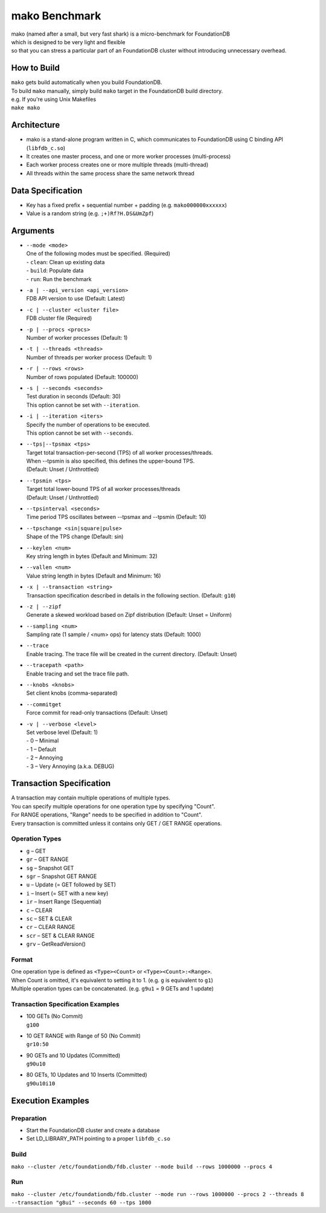 ##############
mako Benchmark
##############

| mako (named after a small, but very fast shark) is a micro-benchmark for FoundationDB
| which is designed to be very light and flexible
| so that you can stress a particular part of an FoundationDB cluster without introducing unnecessary overhead.


How to Build
============
| ``mako`` gets build automatically when you build FoundationDB.
| To build ``mako`` manually, simply build ``mako`` target in the FoundationDB build directory.
| e.g. If you're using Unix Makefiles
| ``make mako``


Architecture
============
- mako is a stand-alone program written in C,
  which communicates to FoundationDB using C binding API (``libfdb_c.so``)
- It creates one master process, and one or more worker processes (multi-process)
- Each worker process creates one or more multiple threads (multi-thread)
- All threads within the same process share the same network thread


Data Specification
==================
- Key has a fixed prefix + sequential number + padding (e.g. ``mako000000xxxxxx``)
- Value is a random string (e.g. ``;+)Rf?H.DS&UmZpf``)


Arguments
=========
- | ``--mode <mode>``
  | One of the following modes must be specified.  (Required)
  | - ``clean``:  Clean up existing data
  | - ``build``:  Populate data
  | - ``run``:  Run the benchmark

- | ``-a | --api_version <api_version>``
  | FDB API version to use (Default: Latest)

- | ``-c | --cluster <cluster file>``
  | FDB cluster file (Required)

- | ``-p | --procs <procs>``
  | Number of worker processes (Default: 1)

- | ``-t | --threads <threads>``
  | Number of threads per worker process (Default: 1)

- | ``-r | --rows <rows>``
  | Number of rows populated (Default: 100000)

- | ``-s | --seconds <seconds>``
  | Test duration in seconds (Default: 30)
  | This option cannot be set with ``--iteration``.

- | ``-i | --iteration <iters>``
  | Specify the number of operations to be executed.
  | This option cannot be set with ``--seconds``.

- | ``--tps|--tpsmax <tps>``
  | Target total transaction-per-second (TPS) of all worker processes/threads.
  | When --tpsmin is also specified, this defines the upper-bound TPS.
  | (Default: Unset / Unthrottled)

- | ``--tpsmin <tps>``
  | Target total lower-bound TPS of all worker processes/threads
  | (Default: Unset / Unthrottled)

- | ``--tpsinterval <seconds>``
  | Time period TPS oscillates between --tpsmax and --tpsmin (Default: 10)

- | ``--tpschange <sin|square|pulse>``
  | Shape of the TPS change (Default: sin)

- | ``--keylen <num>``
  | Key string length in bytes (Default and Minimum: 32)

- | ``--vallen <num>``
  | Value string length in bytes (Default and Minimum: 16)

- | ``-x | --transaction <string>``
  | Transaction specification described in details in the following section.  (Default: ``g10``)

- | ``-z | --zipf``
  | Generate a skewed workload based on Zipf distribution (Default: Unset = Uniform)

- | ``--sampling <num>``
  | Sampling rate (1 sample / <num> ops) for latency stats (Default: 1000)

- | ``--trace``
  | Enable tracing.  The trace file will be created in the current directory.  (Default: Unset)

- | ``--tracepath <path>``
  | Enable tracing and set the trace file path.

- | ``--knobs <knobs>``
  | Set client knobs (comma-separated)

- | ``--commitget``
  | Force commit for read-only transactions (Default: Unset)

- | ``-v | --verbose <level>``
  | Set verbose level (Default: 1)
  | - 0 – Minimal
  | - 1 – Default
  | - 2 – Annoying
  | - 3 – Very Annoying (a.k.a. DEBUG)


Transaction Specification
=========================
| A transaction may contain multiple operations of multiple types.
| You can specify multiple operations for one operation type by specifying "Count".
| For RANGE operations, "Range" needs to be specified in addition to "Count".
| Every transaction is committed unless it contains only GET / GET RANGE operations.

Operation Types
---------------
- ``g`` – GET
- ``gr`` – GET RANGE
- ``sg`` – Snapshot GET
- ``sgr`` – Snapshot GET RANGE
- ``u`` – Update (= GET followed by SET)
- ``i`` – Insert (= SET with a new key)
- ``ir`` – Insert Range (Sequential)
- ``c`` – CLEAR
- ``sc`` – SET & CLEAR
- ``cr`` – CLEAR RANGE
- ``scr`` – SET & CLEAR RANGE
- ``grv`` – GetReadVersion()

Format
------
| One operation type is defined as ``<Type><Count>`` or ``<Type><Count>:<Range>``.
| When Count is omitted, it's equivalent to setting it to 1.  (e.g. ``g`` is equivalent to ``g1``)
| Multiple operation types can be concatenated.  (e.g. ``g9u1`` = 9 GETs and 1 update)

Transaction Specification Examples
----------------------------------
- | 100 GETs (No Commit)
  | ``g100``

- | 10 GET RANGE with Range of 50 (No Commit)
  | ``gr10:50``

- | 90 GETs and 10 Updates (Committed)
  | ``g90u10``

- | 80 GETs, 10 Updates and 10 Inserts (Committed)
  | ``g90u10i10``


Execution Examples
==================

Preparation
-----------
- Start the FoundationDB cluster and create a database
- Set LD_LIBRARY_PATH pointing to a proper ``libfdb_c.so``

Build
-----
``mako --cluster /etc/foundationdb/fdb.cluster --mode build --rows 1000000 --procs 4``

Run
---
``mako --cluster /etc/foundationdb/fdb.cluster --mode run --rows 1000000 --procs 2 --threads 8 --transaction "g8ui" --seconds 60 --tps 1000``
